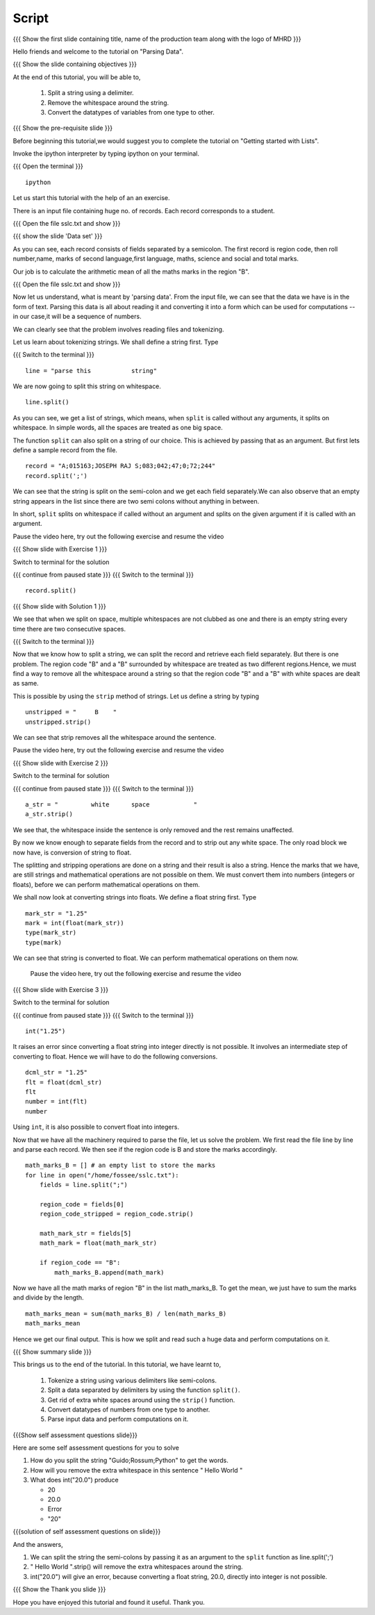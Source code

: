.. Objectives
.. ----------

.. By the end of this tutorial you will be able to

..  * Split a string using a delimiter
..  * remove the whitespace around the string
..  * convert the variables from one type to other

.. Prerequisites
.. -------------

..   1. Getting started with lists
     
.. Author              : Nishanth Amuluru
   Internal Reviewer   : Amit
   External Reviewer   :
   Language Reviewer   : Bhanukiran
   Checklist OK?       : <put date stamp here, not OK> [2010-10-05]

Script
------

.. L1

{{{ Show the  first slide containing title, name of the production
team along with the logo of MHRD }}}

.. R1

Hello friends and welcome to the tutorial on "Parsing Data".

.. L2

{{{ Show the slide containing objectives }}}

.. R2

At the end of this tutorial, you will be able to,

 1. Split a string using a delimiter.
 #. Remove the whitespace around the string.
 #. Convert the datatypes of variables from one type to other.

.. L3

{{{ Show the pre-requisite slide }}}

.. R3

Before beginning this tutorial,we would suggest you to complete the 
tutorial on "Getting started with Lists".

.. R4

Invoke the ipython interpreter by typing ipython on your terminal.

.. L4

{{{ Open the terminal }}}
::

    ipython

.. R5

Let us start this tutorial with the help of an an exercise.

There is an input file containing huge no. of records. Each record 
corresponds to a student.

.. L5

{{{ Open the file sslc.txt and show }}}

.. L6

{{{ show the slide 'Data set' }}}

.. R6

As you can see, each record consists of fields separated by a semicolon.
The first record is region code, then roll number,name, marks of second 
language,first language, maths, science and social and total marks.

Our job is to calculate the arithmetic mean of all the maths marks in 
the region "B".

.. L7

{{{ Open the file sslc.txt and show }}}

.. R7

Now let us understand, what is meant by 'parsing data'.
From the input file, we can see that the data we have is in the form of
text. Parsing this data is all about reading it and converting it into a 
form which can be used for computations -- in our case,it will be a 
sequence of numbers.

We can clearly see that the problem involves reading files and 
tokenizing.

.. R8

Let us learn about tokenizing strings. We shall define a string first. 
Type

.. L8

{{{ Switch to the terminal }}}
::

    line = "parse this           string"

.. R9

We are now going to split this string on whitespace.

.. L9
::

    line.split()

.. R10

As you can see, we get a list of strings, which means, when ``split`` is 
called without any arguments, it splits on whitespace. In simple words, 
all the spaces are treated as one big space.

.. L10

.. R11

The function ``split`` can also split on a string of our choice. 
This is achieved by passing that as an argument. But first lets define 
a sample record from the file.

.. L11
::

    record = "A;015163;JOSEPH RAJ S;083;042;47;0;72;244"
    record.split(';')

.. R12

We can see that the string is split on the semi-colon and we get each 
field separately.We can also observe that an empty string appears in 
the list since there are two semi colons without anything in between.

In short, ``split`` splits on whitespace if called without an argument 
and splits on the given argument if it is called with an argument.

Pause the video here, try out the following exercise and resume the video 

.. L12

.. L13

{{{ Show slide with Exercise 1 }}}

.. R13
 
 Split the variable line using a space as argument. Is it same as
 splitting without an argument ?

.. R14

Switch to terminal for the solution

.. L14

{{{ continue from paused state }}}
{{{ Switch to the terminal }}}
::

    record.split()

.. L15

{{{ Show slide with Solution 1 }}}

.. R15

We see that when we split on space, multiple whitespaces are not clubbed 
as one and there is an empty string every time there are two consecutive 
spaces.

.. L16

{{{ Switch to the terminal }}}

.. R16

Now that we know how to split a string, we can split the record and 
retrieve each field separately. But there is one problem. The region 
code "B" and a "B" surrounded by whitespace are treated as two different 
regions.Hence, we must find a way to remove all the whitespace around a 
string so that the region code "B" and a "B" with white spaces are dealt 
as same.

This is possible by using the ``strip`` method of strings. Let us define 
a string by typing

.. L17
::

    unstripped = "     B    "
    unstripped.strip()

.. R17

We can see that strip removes all the whitespace around the sentence.

Pause the video here, try out the following exercise and resume the video 

.. L18

{{{ Show slide with Exercise 2 }}}

.. R18

 What happens to the white space inside the sentence when it is stripped

.. R19

Switch to the terminal for solution

.. L19

{{{ continue from paused state }}}
{{{ Switch to the terminal }}}
::

    a_str = "         white      space            "
    a_str.strip()

.. R20

We see that, the whitespace inside the sentence is only removed and the 
rest remains unaffected.

.. L20

.. R21

By now we know enough to separate fields from the record and to strip 
out any white space. The only road block we now have, is conversion of 
string to float.

The splitting and stripping operations are done on a string and their 
result is also a string. Hence the marks that we have, are still strings 
and mathematical operations are not possible on them. We must convert 
them into numbers (integers or floats), before we can perform mathematical 
operations on them. 

.. L21

.. R22

We shall now look at converting strings into floats. We define a float string
first. Type 

.. L22
::

    mark_str = "1.25"
    mark = int(float(mark_str))
    type(mark_str)
    type(mark)

.. R23

We can see that string is converted to float. We can perform mathematical
operations on them now.

 Pause the video here, try out the following exercise and resume the video 

.. L23

.. L24

{{{ Show slide with Exercise 3 }}}

.. R24

 What happens if you do int("1.25")

.. R25

Switch to the terminal for solution

.. L25

{{{ continue from paused state }}}
{{{ Switch to the terminal }}}
::

    int("1.25")

.. R26

It raises an error since converting a float string into integer directly 
is not possible. It involves an intermediate step of converting to float.
Hence we will have to do the following conversions.

.. L26
::

    dcml_str = "1.25"
    flt = float(dcml_str)
    flt
    number = int(flt)
    number

.. R26

.. R27

Using ``int``, it is also possible to convert float into integers.

Now that we have all the machinery required to parse the file, let us 
solve the problem. We first read the file line by line and parse each 
record. We then see if the region code is B and store the marks 
accordingly.

.. L27

.. L28
::

    math_marks_B = [] # an empty list to store the marks
    for line in open("/home/fossee/sslc.txt"):
        fields = line.split(";")

        region_code = fields[0]
        region_code_stripped = region_code.strip()

        math_mark_str = fields[5]
        math_mark = float(math_mark_str)

        if region_code == "B":
            math_marks_B.append(math_mark)
            
.. R28

.. R29

Now we have all the math marks of region "B" in the list math_marks_B.
To get the mean, we just have to sum the marks and divide by the length.

.. L29
::

        math_marks_mean = sum(math_marks_B) / len(math_marks_B)
        math_marks_mean

.. R30

Hence we get our final output. This is how we split and read such a huge 
data and perform computations on it.

.. L30

.. L31

{{{ Show summary slide }}}

.. R31

This brings us to the end of the tutorial.
In this tutorial, we have learnt to, 

 1. Tokenize a string using various delimiters like semi-colons.
 #. Split a data separated by delimiters by using the function ``split()``.
 #. Get rid of extra white spaces around using the ``strip()`` function.
 #. Convert datatypes of numbers from one type to another.
 #. Parse input data and perform computations on it.

.. L32

{{{Show self assessment questions slide}}}

.. R32

Here are some self assessment questions for you to solve

1. How do you split the string "Guido;Rossum;Python" to get the words.


2. How will you remove the extra whitespace in this sentence
   "      Hello    World    "

3. What does int("20.0") produce

   - 20
   - 20.0
   - Error
   - "20"

.. L33

{{{solution of self assessment questions on slide}}}

.. R33

And the answers,

1. We can split the string the semi-colons by passing it as an argument 
   to the ``split`` function as line.split(';')

2. "      Hello    World    ".strip() will remove the extra whitespaces 
   around the string.

3. int("20.0") will give an error, because converting a float string, 
   20.0, directly into integer is not possible.

.. L34

{{{ Show the Thank you slide }}}

.. R34

Hope you have enjoyed this tutorial and found it useful.
Thank you.
 

